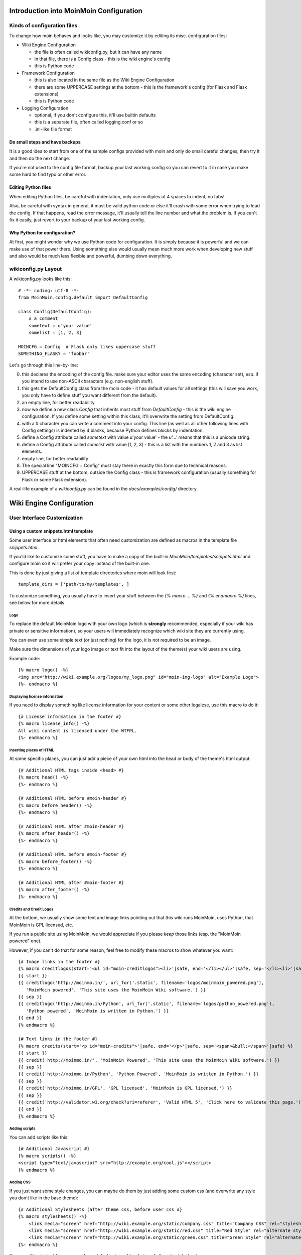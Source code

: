 ========================================
Introduction into MoinMoin Configuration
========================================
Kinds of configuration files
============================
To change how moin behaves and looks like, you may customize it by editing
its misc. configuration files:

* Wiki Engine Configuration

  - the file is often called wikiconfig.py, but it can have any name
  - in that file, there is a Config class - this is the wiki engine's config
  - this is Python code

* Framework Configuration
  
  - this is also located in the same file as the Wiki Engine Configuration
  - there are some UPPERCASE settings at the bottom - this is the framework's
    config (for Flask and Flask extensions)
  - this is Python code

* Logging Configuration

  - optional, if you don't configure this, it'll use builtin defaults
  - this is a separate file, often called logging.conf or so
  - .ini-like file format

Do small steps and have backups
-------------------------------
It is a good idea to start from one of the sample configs provided with moin
and only do small careful changes, then try it and then do the next change.

If you're not used to the config file format, backup your last working config
so you can revert to it in case you make some hard to find typo or other error.

Editing Python files
--------------------
When editing Python files, be careful with indentation, only use multiples of
4 spaces to indent, no tabs!

Also, be careful with syntax in general, it must be valid python code or else
it'll crash with some error when trying to load the config. If that happens,
read the error message, it'll usually tell the line number and what the problem
is. If you can't fix it easily, just revert to your backup of your last working
config.

Why Python for configuration?
-----------------------------
At first, you might wonder why we use Python code for configuration. It is
simply because it is powerful and we can make use of that power there.
Using something else would usually mean much more work when developing new
stuff and also would be much less flexible and powerful, dumbing down
everything.

wikiconfig.py Layout
====================

A wikiconfig.py looks like this::

 # -*- coding: utf-8 -*-
 from MoinMoin.config.default import DefaultConfig

 class Config(DefaultConfig):
     # a comment
     sometext = u'your value'
     somelist = [1, 2, 3]

 MOINCFG = Config  # Flask only likes uppercase stuff
 SOMETHING_FLASKY = 'foobar'

Let's go through this line-by-line:

0. this declares the encoding of the config file. make sure your editor uses
   the same encoding (character set), esp. if you intend to use non-ASCII
   characters (e.g. non-english stuff).
1. this gets the DefaultConfig class from the moin code - it has default
   values for all settings (this will save you work, you only have to define
   stuff you want different from the default).
2. an empty line, for better readability
3. now we define a new class `Config` that inherits most stuff from
   `DefaultConfig` - this is the wiki engine configuration. If you define some
   setting within this class, it'll overwrite the setting from DefaultConfig.
4. with a `#` character you can write a comment into your config. This line (as
   well as all other following lines with Config settings) is indented by 4
   blanks, because Python defines blocks by indentation.
5. define a Config attribute called `sometext` with value u'your value' -
   the `u'...'` means that this is a unicode string.
6. define a Config attribute called `somelist` with value [1, 2, 3] - this is
   a list with the numbers 1, 2 and 3 as list elements.
7. empty line, for better readability
8. The special line "MOINCFG = Config" must stay there in exactly this form due to
   technical reasons.
9. UPPERCASE stuff at the bottom, outside the Config class - this is framework
   configuration (usually something for Flask or some Flask extension).

A real-life example of a `wikiconfig.py` can be found in the
`docs/examples/config/` directory.

=========================
Wiki Engine Configuration
=========================

User Interface Customization
============================

Using a custom snippets.html template
-------------------------------------
Some user interface or html elements that often need customization are
defined as macros in the template file `snippets.html`.

If you'ld like to customize some stuff, you have to make a copy of the built-in
`MoinMoin/templates/snippets.html` and configure moin so it will prefer your
copy instead of the built-in one.

This is done by just giving a list of template directories where moin will
look first::

    template_dirs = ['path/to/my/templates', ]

To customize something, you usually have to insert your stuff between the
`{% macro ... %}` and `{% endmacro %}` lines, see below for more details.

Logo
~~~~
To replace the default MoinMoin logo with your own logo (which is **strongly**
recommended, especially if your wiki has private or sensitive information),
so your users will immediately recognize which wiki site they are currently using.

You can even use some simple text (or just nothing) for the logo, it is not
required to be an image.

Make sure the dimensions of your logo image or text fit into the layout of
the theme(s) your wiki users are using.

Example code::

    {% macro logo() -%}
    <img src="http://wiki.example.org/logos/my_logo.png" id="moin-img-logo" alt="Example Logo">
    {%- endmacro %}

Displaying license information
~~~~~~~~~~~~~~~~~~~~~~~~~~~~~~
If you need to display something like license information for your content or
some other legalese, use this macro to do it::

    {# License information in the footer #}
    {% macro license_info() -%}
    All wiki content is licensed under the WTFPL.
    {%- endmacro %}

Inserting pieces of HTML
~~~~~~~~~~~~~~~~~~~~~~~~
At some specific places, you can just add a piece of your own html into the
head or body of the theme's html output::

    {# Additional HTML tags inside <head> #}
    {% macro head() -%}
    {%- endmacro %}

    {# Additional HTML before #moin-header #}
    {% macro before_header() -%}
    {%- endmacro %}

    {# Additional HTML after #moin-header #}
    {% macro after_header() -%}
    {%- endmacro %}

    {# Additional HTML before #moin-footer #}
    {% macro before_footer() -%}
    {%- endmacro %}

    {# Additional HTML after #moin-footer #}
    {% macro after_footer() -%}
    {%- endmacro %}

Credits and Credit Logos
~~~~~~~~~~~~~~~~~~~~~~~~
At the bottom, we usually show some text and image links pointing out that
this wiki runs MoinMoin, uses Python, that MoinMoin is GPL licensed, etc.

If you run a public site using MoinMoin, we would appreciate if you please
*keep* those links (esp. the "MoinMoin powered" one).

However, if you can't do that for some reason, feel free to modify these
macros to show whatever you want::

    {# Image links in the footer #}
    {% macro creditlogos(start='<ul id="moin-creditlogos"><li>'|safe, end='</li></ul>'|safe, sep='</li><li>'|safe) %}
    {{ start }}
    {{ creditlogo('http://moinmo.in/', url_for('.static', filename='logos/moinmoin_powered.png'),
       'MoinMoin powered', 'This site uses the MoinMoin Wiki software.') }}
    {{ sep }}
    {{ creditlogo('http://moinmo.in/Python', url_for('.static', filename='logos/python_powered.png'),
       'Python powered', 'MoinMoin is written in Python.') }}
    {{ end }}
    {% endmacro %}

    {# Text links in the footer #}
    {% macro credits(start='<p id="moin-credits">'|safe, end='</p>'|safe, sep='<span>&bull;</span>'|safe) %}
    {{ start }}
    {{ credit('http://moinmo.in/', 'MoinMoin Powered', 'This site uses the MoinMoin Wiki software.') }}
    {{ sep }}
    {{ credit('http://moinmo.in/Python', 'Python Powered', 'MoinMoin is written in Python.') }}
    {{ sep }}
    {{ credit('http://moinmo.in/GPL', 'GPL licensed', 'MoinMoin is GPL licensed.') }}
    {{ sep }}
    {{ credit('http://validator.w3.org/check?uri=referer', 'Valid HTML 5', 'Click here to validate this page.') }}
    {{ end }}
    {% endmacro %}

Adding scripts
~~~~~~~~~~~~~~
You can add scripts like this::

    {# Additional Javascript #}
    {% macro scripts() -%}
    <script type="text/javascript" src="http://example.org/cool.js"></script>
    {% endmacro %}

Adding CSS
~~~~~~~~~~
If you just want some style changes, you can maybe do them by just adding
some custom css (and overwrite any style you don't like in the base theme)::

    {# Additional Stylesheets (after theme css, before user css #}
    {% macro stylesheets() -%}
        <link media="screen" href="http://wiki.example.org/static/company.css" title="Company CSS" rel="stylesheet" />
        <link media="screen" href="http://wiki.example.org/static/red.css" title="Red Style" rel="alternate stylesheet" />
        <link media="screen" href="http://wiki.example.org/static/green.css" title="Green Style" rel="alternate stylesheet" />
    {%- endmacro %}

You can either just add some normal css stylesheet or add a choice of alternate
stylesheets.

See:

* `CSS media types <http://www.w3.org/TR/CSS2/media.html>`_
* `Alternate Stylesheets <http://www.alistapart.com/articles/alternate/>`_

A good way to test a stylesheet is to first use it as user CSS before you
configure it for everybody.

Please note that `stylesheets` will be included no matter what theme the wiki
user has selected, so maybe either only do changes applying to all available
themes or force all users to use same theme, so that your CSS applies
correctly.

Displaying user avatars
~~~~~~~~~~~~~~~~~~~~~~~
Optionally, moin can display avatar images for the users, using gravatar.com
service. To enable it, use::

    user_use_gravatar = True

Please note that using the gravatar service has some privacy issues::

* to register your image for your email at gravatar.com, you need to give them
  your email address (same as you use in your wiki user profile).
* we try to avoid exposing the referrer URL to gravatar.com, but this only
  works if your browser correctly implements rel="noreferrer". If it does not,
  your wiki item URLs will be exposed, so they will roughly know which people
  read or work on which wiki items.

XStatic Packages
----------------
`XStatic <http://readthedocs.org/projects/xstatic>`_ is a packaging standard 
to package external (often 3rd party) static files as a python package. 
So they are easily usable on all operating systems, 
with any package management system or even without one.

In many cases, those external static files are maintained by someone else (like jQuery
javascript library or even much bigger js libraries or applications) and we
definitely do not want to merge them into our project.

For MoinMoin we require the following XStatic Packages in setup.py:

* `jquery <http://pypi.python.org/pypi/XStatic-jQuery>`_
  for jquery lib functions loaded in the template file base.html

* `jquery_file_upload <http://pypi.python.org/pypi/XStatic-jQuery-File-Upload>`_
  loaded in the template file of index view. It allows to upload many files at once.

* `ckeditor <http://pypi.python.org/pypi/XStatic-CKEditor>`_
  used in template file modify_text_html. A WYSIWYG editor similar to word processing 
  desktop editing applications.

* `svgweb <http://pypi.python.org/pypi/XStatic-svgweb>`_
  used at base.html for enabling SVG support on many browsers.

* `svgedit_moin <http://pypi.python.org/pypi/XStatic-svg-edit-moin>`_
  is loaded at template modify_svg-edit. It is a fast, web-based, Javascript-driven
  SVG editor.

* `twikidraw_moin <http://pypi.python.org/pypi/XStatic-TWikiDraw-moin>`_
  a Java applet loaded from template file of modify_twikidraw. It is a simple drawing editor.
  
* `anywikidraw <http://pypi.python.org/pypi/XStatic-AnyWikiDraw>`_
  a Java applet loaded from template file of modify_anywikidraw. It can be used for 
  editing drawings and diagrams on items.

* `jquery_multi_download <http://pypi.python.org/pypi/XStatic-multiDownload>`_
  used in the template of index view for multiple parallel downloads.


These packages are imported in wikiconfig by ::

    from xstatic.main import XStatic
    mod_names = ['jquery', 'jquery_file_upload', 'ckeditor',
                 'svgweb', 'svgedit_moin', 'twikidraw_moin',
                 'anywikidraw', 'jquery_multi_download', ]
    pkg = __import__('xstatic.pkg', fromlist=mod_names)
    for mod_name in mod_names:
        mod = getattr(pkg, mod_name)
        xs = XStatic(mod, root_url='/static', provider='local', protocol='http')
        serve_files.update([(xs.name, xs.base_dir)])

In a template file you access the files of such a package by its module name ::

    url_for('serve.files', name='the mod name', filename='the file to load')

Adding XStatic Packages
-----------------------

The following example shows how you can enable the additional package 
`XStatic-MathJax <http://pypi.python.org/pypi/XStatic-MathJax>`_ which is 
used for mathml or latex formulas in items content.

Just *pip install xstatic-mathjax* add the name 'mathjax' to mod_names in wikiconfig
and add the required fragment in base.html::

    <script type="text/x-mathjax-config">
    MathJax.Hub.Config({
        extensions: ["tex2jax.js"],
        jax: ["input/TeX","output/HTML-CSS"],
        tex2jax: {inlineMath: [["$","$"],["\\(","\\)"]]}
    });
    </script>
    <script src="{{ url_for('serve.files', name='mathjax', filename='MathJax.js') }}"></script>


Custom Themes
-------------
In case you want to do major changes to how MoinMoin looks (so just
changing snippets or CSS is not enough), you could also write your own theme.

Be warned: doing this is a long-term thing, you don't just have to write it,
but you'll also have to maintain and update it. Thus, we suggest you try
living with the built-in themes or collaborate with the MoinMoin core and
other interested developers on the internet.

A few well-made, well-maintained and widespread themes are much better than
lots of the opposite.

.. todo::

   Add more details about custom themes


Authentication
==============
MoinMoin uses a configurable `auth` list of authenticators, so the admin can
configure whatever he/she likes to allow for authentication. Moin processes this
list from left to right.

Each authenticator is an instance of some specific class, configuration of
the authenticators usually works by giving them keyword arguments. Most have
reasonable defaults, though.

MoinAuth
--------
This is the default authentication moin uses if you don't configure something
else. The user logs in by filling out the login form with username and
password, moin compares the password hash against the one stored in the user's
profile and if both match, the user is authenticated::

    from MoinMoin.auth import MoinAuth
    auth = [MoinAuth()]  # this is the default!

HTTPAuthMoin
------------
With HTTPAuthMoin moin does http basic auth all by itself (without help of
the web server)::

    from MoinMoin.auth.http import HTTPAuthMoin
    auth = [HTTPAuthMoin(autocreate=True)]

If configured like that, moin will request authentication by emitting a
http header. Browsers then usually show some login dialogue to the user,
asking for username and password. Both then gets transmitted to moin and it
is compared against the password hash stored in the user's profile.

Note: when HTTPAuthMoin is used, the browser will show that login dialogue, so
users must login to use the wiki.

GivenAuth
---------
With GivenAuth moin relies on the webserver doing the authentication and giving
the result to moin (usually via environment variable REMOTE_USER)::

    from MoinMoin.auth import GivenAuth
    auth = [GivenAuth(autocreate=True, coding='utf-8')]

Using this has some pros and cons:

* you can use lots of authentication extensions available for your web server
* but the only information moin will get (via REMOTE_USER) is the authenticated
  user's name, nothing else. So, e.g. for LDAP/AD, you won't get additional
  stuff stored in the LDAP directory.
* all the stuff you won't get (but you need) will need to be manually stored
  and updated in the user's profile (e.g. the user's email address, etc.)

Please note that you must give the correct coding (character set) so that moin
can decode the username to unicode, if necessary. For environment variables
like REMOTE_USER, the coding might depend on your operating system.

If you do not know the correct coding, try: 'utf-8', 'iso-8859-1', ...

.. todo::

   add the usual coding(s) for some platforms (like windows)

To try it out, change configuration, restart moin and then use some non-ASCII
username (like with german umlauts or accented characters). If moin does not
crash (log a Unicode Error), you have likely found the correct coding.

OpenID
------
With OpenID moin can re-use the authentication done by some OpenID provider
(like Google, Yahoo, Microsoft or others)::

    from MoinMoin.auth.openidrp import OpenIDAuth
    auth = [OpenIDAuth()]

By default OpenID authentication accepts all OpenID providers. If you
like, you can configure what providers to allow (which ones you want to trust)
by adding their URLs to the trusted_providers keyword of OpenIDAuth. If left
empty, moin will allow all providers::

    # Allow google profile OpenIDs only:
    auth = [OpenIDAuth(trusted_providers=['https://www.google.com/accounts/o8/ud?source=profiles'])]

To be able to log in with OpenID, the user needs to have his OpenID stored
in his user profile.

LDAPAuth
--------
With LDAPAuth you can authenticate users against a LDAP directory or MS Active Directory service.

LDAPAuth with single LDAP server
~~~~~~~~~~~~~~~~~~~~~~~~~~~~~~~~
This example shows how to use it with a single LDAP/AD server::

    from MoinMoin.auth.ldap_login import LDAPAuth
    ldap_common_arguments = dict(
        # the values shown below are the DEFAULT values (you may remove them if you are happy with them),
        # the examples shown in the comments are typical for Active Directory (AD) or OpenLDAP.
        bind_dn='',  # We can either use some fixed user and password for binding to LDAP.
                     # Be careful if you need a % char in those strings - as they are used as
                     # a format string, you have to write %% to get a single % in the end.
                     #bind_dn = 'binduser@example.org' # (AD)
                     #bind_dn = 'cn=admin,dc=example,dc=org' # (OpenLDAP)
                     #bind_pw = 'secret'
                     # or we can use the username and password we got from the user:
                     #bind_dn = '%(username)s@example.org' # DN we use for first bind (AD)
                     #bind_pw = '%(password)s' # password we use for first bind
                     # or we can bind anonymously (if that is supported by your directory).
                     # In any case, bind_dn and bind_pw must be defined.
        bind_pw='',
        base_dn='',  # base DN we use for searching
                     #base_dn = 'ou=SOMEUNIT,dc=example,dc=org'
        scope=2, # scope of the search we do (2 == ldap.SCOPE_SUBTREE)
        referrals=0, # LDAP REFERRALS (0 needed for AD)
        search_filter='(uid=%(username)s)',  # ldap filter used for searching:
                                             #search_filter = '(sAMAccountName=%(username)s)' # (AD)
                                             #search_filter = '(uid=%(username)s)' # (OpenLDAP)
                                             # you can also do more complex filtering like:
                                             # "(&(cn=%(username)s)(memberOf=CN=WikiUsers,OU=Groups,DC=example,DC=org))"
        # some attribute names we use to extract information from LDAP (if not None,
        # if None, the attribute won't be extracted from LDAP):
        givenname_attribute=None, # often 'givenName' - ldap attribute we get the first name from
        surname_attribute=None, # often 'sn' - ldap attribute we get the family name from
        aliasname_attribute=None, # often 'displayName' - ldap attribute we get the aliasname from
        email_attribute=None, # often 'mail' - ldap attribute we get the email address from
        email_callback=None, # callback function called to make up email address
        coding='utf-8', # coding used for ldap queries and result values
        timeout=10, # how long we wait for the ldap server [s]
        start_tls=0, # usage of Transport Layer Security 0 = No, 1 = Try, 2 = Required
        tls_cacertdir=None,
        tls_cacertfile=None,
        tls_certfile=None,
        tls_keyfile=None,
        tls_require_cert=0, # 0 == ldap.OPT_X_TLS_NEVER (needed for self-signed certs)
        bind_once=False, # set to True to only do one bind - useful if configured to bind as the user on the first attempt
        autocreate=True, # set to True to automatically create/update user profiles
        report_invalid_credentials=True, # whether to emit "invalid username or password" msg at login time or not
    )

    ldap_authenticator1 = LDAPAuth(
        server_uri='ldap://localhost',  # ldap / active directory server URI
                                        # use ldaps://server:636 url for ldaps,
                                        # use  ldap://server for ldap without tls (and set start_tls to 0),
                                        # use  ldap://server for ldap with tls (and set start_tls to 1 or 2).
        name='ldap1',  # unique name for the ldap server, e.g. 'ldap_pdc' and 'ldap_bdc' (or 'ldap1' and 'ldap2')
        **ldap_common_arguments  # expand the common arguments
    )

    auth = [ldap_authenticator1, ] # this is a list, you may have multiple ldap authenticators
                                   # as well as other authenticators

    # customize user preferences (optional, see MoinMoin/config/multiconfig for internal defaults)
    # you maybe want to use user_checkbox_remove, user_checkbox_defaults, user_form_defaults,
    # user_form_disable, user_form_remove.

LDAPAuth with two LDAP servers
~~~~~~~~~~~~~~~~~~~~~~~~~~~~~~
This example shows how to use it with a two LDAP/AD servers (like e.g. a primary
and backup domain controller)::

    # ... same stuff as for single server (except the line with "auth =") ...
    ldap_authenticator2 = LDAPAuth(
        server_uri='ldap://otherldap',  # ldap / active directory server URI for second server
        name='ldap2',
        **ldap_common_arguments
    )

    auth = [ldap_authenticator1, ldap_authenticator2, ]

AuthLog
-------
AuthLog is no real authenticator in the sense that it authenticates (logs in) or
deauthenticates (logs out) users, it is just passively logging informations for
authentication debugging::

    from MoinMoin.auth import MoinAuth
    from MoinMoin.auth.log import AuthLog
    auth = [MoinAuth(), AuthLog(), ]

Example logging output::

 2011-02-05 16:35:00,229 INFO MoinMoin.auth.log:22 login: user_obj=<MoinMoin.user.User at 0x90a0f0c name:u'ThomasWaldmann' valid:1> kw={'username': u'ThomasWaldmann', 'openid': None, 'attended': True, 'multistage': None, 'login_password': u'secret', 'login_username': u'ThomasWaldmann', 'password': u'secret', 'login_submit': u''}
 2011-02-05 16:35:04,716 INFO MoinMoin.auth.log:22 session: user_obj=<MoinMoin.user.User at 0x90a0f6c name:u'ThomasWaldmann' valid:1> kw={}
 2011-02-05 16:35:06,294 INFO MoinMoin.auth.log:22 logout: user_obj=<MoinMoin.user.User at 0x92b5d4c name:u'ThomasWaldmann' valid:False> kw={}
 2011-02-05 16:35:06,328 INFO MoinMoin.auth.log:22 session: user_obj=None kw={}

Note: there are sensitive informations like usernames and passwords in this
log output. Make sure you only use this for testing and delete the logs when
done.

SMBMount
--------
SMBMount is no real authenticator in the sense that it authenticates (logs in)
or deauthenticates (logs out) users. It just catches the username and password
and uses them to mount a SMB share as this user.

SMBMount is only useful for very special applications, e.g. in combination
with the fileserver storage backend::

    from MoinMoin.auth.smb_mount import SMBMount

    smbmounter = SMBMount(
        # you may remove default values if you are happy with them
        # see man mount.cifs for details
        server='smb.example.org',  # (no default) mount.cifs //server/share
        share='FILESHARE',  # (no default) mount.cifs //server/share
        mountpoint_fn=lambda username: u'/mnt/wiki/%s' % username,  # (no default) function of username to determine the mountpoint
        dir_user='www-data',  # (no default) username to get the uid that is used for mount.cifs -o uid=...
        domain='DOMAIN',  # (no default) mount.cifs -o domain=...
        dir_mode='0700',  # (default) mount.cifs -o dir_mode=...
        file_mode='0600',  # (default) mount.cifs -o file_mode=...
        iocharset='utf-8',  # (default) mount.cifs -o iocharset=... (try 'iso8859-1' if default does not work)
        coding='utf-8',  # (default) encoding used for username/password/cmdline (try 'iso8859-1' if default does not work)
        log='/dev/null',  # (default) logfile for mount.cifs output
    )

    auth = [....., smbmounter]  # you need a real auth object in the list before smbmounter

    smb_display_prefix = u"S:"  # where //server/share is usually mounted for your windows users (display purposes only)

.. todo::

   check if SMBMount still works as documented


Transmission security
=====================
Credentials
-----------
Some of the authentication methods described above will transmit credentials
(like usernames and password) in unencrypted form:

* MoinAuth: when the login form contents are transmitted to moin, they contain
  username and password in cleartext.
* HTTPAuthMoin: your browser will transfer username and password in a encoded
  (but NOT encrypted) form with EVERY request (it uses http basic auth).
* GivenAuth: please check the potential security issues of the authentication
  method used by your web server. For http basic auth please see HTTPAuthMoin.
* OpenID: please check yourself.

Contents
--------
http transmits everything in cleartext (not encrypted).

Encryption
----------
Transmitting unencrypted credentials or contents is a serious issue in many
scenarios.

We recommend you make sure connections are encrypted, like with https or VPN
or an ssh tunnel.

For public wikis with very low security / privacy needs, it might not be needed
to encrypt their content transmissions, but there is still an issue for the
credential transmissions.

When using unencrypted connections, wiki users are advised to make sure they
use unique credentials (== not reusing passwords that are also used for other
stuff).


Password security
=================
Password strength
-----------------
As you might know, many users are bad at choosing reasonable passwords and some
are tempted to use passwords like 123456 everywhere.

To help the users choose reasonable passwords, moin has a simple builtin
password checker that does some sanity checks (the checker is enabled by
default), so users don't choose too short or too easy passwords.

If you don't like this and your site has rather low security requirements,
feel free to DISABLE the checker by::

    password_checker = None # no password checking

Note that the builtin password checker only does a few very fundamental
checks, it e.g. won't forbid using a dictionary word as password.

Password storage
----------------
Moin never stores passwords in cleartext, but always as cryptographic hash
with random salt (currently ssha256 is the default).


Authorization
=============
Moin uses Access Control Lists (ACLs) to specify who is authorized to do
something.

Please note that wikis usually make much use of so-called *soft security*,
that means that they are rather open and give freedom to the users, while
providing means to revert damage in case it happens.

*Hard security* means to lock stuff so that no damage can happen.

Moin's default configuration tries to give a sane compromise of both soft
and hard security. But, depending on the situation the wiki
admin/owner/community has to deal with, you may need different settings.

So just keep in mind:

* if your wiki is rather open, you make it easy to contribute (like e.g. a
  user who is not a regular user of your wiki could fix some typos he has just
  found). But: a hostile user (or bot) also might put some spam into your wiki
  (you can revert the spam later).
* if you are rather closed (like requiring every user to first apply for an
  account and to log in before being able to make changes), you'll never get
  contributions from casual users and maybe also less from members of your
  community. But: likely you won't get spam either.
 

ACL for functions
-----------------
This ACL controls access to some specific functions / views of moin::

    # we just show the default value of acl_rights_functions for information,
    # you usually do not have to change it:
    #acl_rights_functions = ['superuser', 'notextcha', ]
    acl_functions = u'+YourName:superuser TrustedEditorGroup:notextcha'

Supported capabilities (rights):

* superuser - used for misc. administrative functions, give this only to
  highly trusted people
* notextcha - if you have TextChas enabled, users with notextcha capability
  won't get questions to answer. Give this to known and trusted users who
  regularly edit in your wiki.

ACLs for contents
-----------------
These ACLs control access to contents stored in the wiki - they are configured
per storage backend (see also there) and (optionally) in the metadata of wiki
items::

    # we just show the default value of acl_rights_contents for information,
    # you usually do not have to change it:
    #acl_rights_contents = ['read', 'write', 'create', 'destroy', 'admin', ]
    ... backend configuration ...
    ... before=u'YourName:read,write,create,destroy,admin',
    ... default=u'All:read,write,create',
    ... after=u'',
    ... hierarchic=False,

Usually, you have a `before`, `on item` or `default` and a `after` ACL which
are processed exactly in this order. The `default` ACL is only used if no ACL
is specified in the metadata of the item in question.

.. digraph:: acl_order

   rankdir=LR;
   "before" -> "item acl from metadata (if specified)" -> "after";
   "before" -> "default (otherwise)"                   -> "after";

How to use before/default/after:

* `before` is usually used to force stuff (e.g. if you want to give some
  wiki admin all permissions no matter what)
* `default` is behaviour if nothing special has been specified (no ACL in
  item metadata)
* `after` is (rarely) used to "not forget something unless otherwise specified".

When configuring content ACLs, you can choose between standard (flat) ACL
processing and hierarchic ACL processing. Hierarchic processing means that
subitems inherit ACLs from their parent items if they have no own ACL.

Note: while hierarchic ACLs are rather convenient sometimes, they make the
system more complex. You have to be very careful with potential permissions
changes happening due to changes in the hierarchy, like when you create,
rename or delete items.

Supported capabilities (rights):

* read - read content
* write - write (edit, modify) content
* create - create new items
* destroy - completely destroy revisions or items (never give this to not
  fully trusted users)
* admin - change (create, remove) ACLs for the item (never give this to not
  fully trusted users)

ACLs - special groups
---------------------
Additionally to the groups provided by the group backend(s), there are some
special group names available within ACLs:

* All - a virtual group containing every user
* Known - a virtual group containing every logged-in user
* Trusted - a virtual group containing every logged-in user, who was logged
  in by some specific "trusted" authentication methods


ACLs - basic syntax
-------------------
An ACL is a (unicode) string with one or multiple access control entries
(space separated).

An entry has:

* a left side with user and/or group names (comma separated)
* a colon ':' as separator and
* a right side with rights / capabilities (comma separated).

An ACL is processed from left to right, first left-side match counts.

Example::

    u"SuperMan:read,write,create,destroy,admin All:read,write"

If "SuperMan" is currently logged in and moin processes this ACL, it'll find
a name match in the first entry. If moin wants to know whether he may destroy,
the answer will be "yes", as destroy is one of the capabilities/rights listed
on the right side of this entry.

If "JoeDoe" is currently logged in and moin processes this ACL, the first entry
won't match, so moin will proceed left-to-right and look at the second entry.
Here we have the special group name "All" (and JoeDoe obviously is a member of
this group), so we have a match here.
If moin wants to know whether he may destroy, the answer will be "no", as
destroy is not listed on the right side of this entry. If moin wants to know
whether he may write, the answer will be "yes".

Notes:

* As a consequence of the left-to-right and first-match-counts processing,
  you must order ACL entries so that the more specific ones (like for
  "SuperMan") are left of the less specific ones.
  Usually you want this order:

  1) usernames
  2) special groups
  3) more general groups
  4) Trusted
  5) Known
  6) All

* Do not put any spaces into an ACL entry (except if it is part of a user or
  group name)

* A right that is not explicitly given by an applicable ACL is denied.

* For most ACLs there are builtin defaults, which give some rights.

ACLs - entry prefixes
---------------------
To make the system more flexible, there are also two ACL entry modifiers: the prefixes '+' and '-'.

If you use them, matches will have to be left-side *and* right-side (otherwise
it will just continue with the next entry).

'+' means to give the permission(s) specified on the right side.

'-' means to deny the permission(s) specified on the right side.

Example::

    u"+SuperMan:create,destroy,admin -Idiot:write All:read,write"

If "SuperMan" is currently logged in and moin wants to know whether he may
destroy, it'll find a match in the first entry (name matches *and* permission
in question matches). As the prefix is '+', the answer is "yes".
If moin wants to know whether he may write, the first entry will not match
on both sides, so moin will proceed and look at the second entry. It doesn't
match, so it'll look at the third entry. Of course "SuperMan" is a member of
group "All", so we have a match here. As "write" is listed on the right side,
the answer will be "yes".

If "Idiot" is currently logged in and moin wants to know whether he may write,
it'll find no match in the first entry, but the second entry will match. As
the prefix is '-', the answer will be "no" (and it will not even proceed and
look at the third entry).

Notes:

* you usually use these modifiers if most of the rights shall be as specified
  later, but a special user or group should be treated slightly different for
  a few special rights.

ACLs - Default entry
--------------------
There is a special ACL entry "Default" which expands itself in-place to the
default ACL.

This is useful if e.g. for some items you mostly want the default ACL, but
with a slight modification - but you don't want to type in the default ACL
all the time (and you also want to be able to change the default ACL without
having to edit lots of items).

Example::

    u"-NotThisGuy:write Default"

This will behave as usual, except that "NotThisGuy" will never be given write
permission.


Anti-Spam
=========
TextChas
--------

A TextCHA is a pure text alternative to ''CAPTCHAs''. MoinMoin uses it to
prevent wiki spamming and it has proven to be very effective.

Features:

* when registering a user or saving an item, ask a random question
* match the given answer against a regular expression
* q and a can be configured in the wiki config
* multi language support: a user gets a textcha in his language or in
  language_default or in English (depending on availability of questions and
  answers for the language)

TextCha Configuration
~~~~~~~~~~~~~~~~~~~~~

Tips for configuration:

* have 1 word / 1 number answers
* ask questions that normal users of your site are likely to be able to answer
* do not ask too hard questions
* do not ask "computable" questions, like "1+1" or "2*3"
* do not ask too common questions
* do not share your questions with other sites / copy questions from other
  sites (or spammers might try to adapt to this) 
* you should at least give textchas for 'en' (or for your language_default, if
  that is not 'en') as this will be used as fallback if MoinMoin does not find
  a textcha in the user's language

In your wiki config, do something like this::

    textchas = {
        'en': { # silly english example textchas (do not use them!)
                u"Enter the first 9 digits of Pi.": ur"3\.14159265",
                u"What is the opposite of 'day'?": ur"(night|nite)",
                # ...
        },
        'de': { # some german textchas
                u"Gib die ersten 9 Stellen von Pi ein.": ur"3\.14159265",
                u"Was ist das Gegenteil von 'Tag'?": ur"nacht",
                # ...
        },
        # you can add more languages if you like
    }


Note that users with 'notextcha' ACL capability won't get TextChas to answer.


Secrets
=======
Moin uses secrets (just use a long random strings, don't reuse any of your
passwords) to encrypt or cryptographically sign some stuff like:

* textchas
* tickets

Don't use the strings shown below, they are NOT secret as they are part of the
moin documentation - make up your own secrets::

    secrets = {
        'security/textcha': 'kjenrfiefbeiaosx5ianxouanamYrnfeorf',
        'security/ticket': 'asdasdvarebtZertbaoihnownbrrergfqe3r',
    }

If you don't configure these secrets, moin will detect this and reuse Flask's
SECRET_KEY for all secrets it needs.


Groups and Dicts
================
Moin can get group and dictionary information from some supported backends
(like the wiki configuration or wiki items).

A group is just a list of unicode names. It can be used for any application,
one application is defining user groups for usage in ACLs.

A dict is a mapping of unicode keys to unicode values. It can be used for any
application, currently it is not used by moin itself.

Group backend configuration
---------------------------
WikiGroups backend gets groups from wiki items and is used by default::

    def groups(self, request):
        from MoinMoin.datastruct import WikiGroups
        return WikiGroups(request)

ConfigGroups uses groups defined in the configuration file::

    def groups(self, request):
        from MoinMoin.datastruct import ConfigGroups
        # Groups are defined here.
        groups = {u'EditorGroup': [u'AdminGroup', u'John', u'JoeDoe', u'Editor1'],
                  u'AdminGroup': [u'Admin1', u'Admin2', u'John']}
        return ConfigGroups(request, groups)

CompositeGroups to use both ConfigGroups and WikiGroups backends::

    def groups(self, request):
        from MoinMoin.datastruct import ConfigGroups, WikiGroups, CompositeGroups
        groups = {u'EditorGroup': [u'AdminGroup', u'John', u'JoeDoe', u'Editor1'],
                  u'AdminGroup': [u'Admin1', u'Admin2', u'John']}

        # Here ConfigGroups and WikiGroups backends are used.
        # Note that order matters! Since ConfigGroups backend is mentioned first
        # EditorGroup will be retrieved from it, not from WikiGroups.
        return CompositeGroups(request,
                               ConfigGroups(request, groups),
                               WikiGroups(request))


Dict backend configuration
--------------------------

WikiDicts backend gets dicts from wiki items and is used by default::

    def dicts(self, request):
        from MoinMoin.datastruct import WikiDicts
        return WikiDicts(request)

ConfigDicts backend uses dicts defined in the configuration file::

    def dicts(self, request):
        from MoinMoin.datastruct import ConfigDicts
        dicts = {u'OneDict': {u'first_key': u'first item',
                              u'second_key': u'second item'},
                 u'NumbersDict': {u'1': 'One',
                                  u'2': 'Two'}}
        return ConfigDicts(request, dicts)

CompositeDicts to use both ConfigDicts and WikiDicts::

    def dicts(self, request):
        from MoinMoin.datastruct import ConfigDicts, WikiDicts, CompositeDicts
        dicts = {u'OneDict': {u'first_key': u'first item',
                              u'second_key': u'second item'},
                 u'NumbersDict': {u'1': 'One',
                                  u'2': 'Two'}}
        return CompositeDicts(request,
                              ConfigDicts(request, dicts),
                              WikiDicts(request))


Storage
=======
MoinMoin supports storage backends for different ways of storing wiki items.

Setup of storage is rather complex and layered, involving:

* a router middleware that dispatches parts of the namespace to the respective
  backend
* ACL checking middlewares that make sure nobody accesses something he is not
  authorized to access
* Indexing mixin that indexes some data automatically on commit, so items can
  be selected / retrieved faster.
* storage backends that really store wiki items somewhere

create_simple_mapping
---------------------
This is a helper function to make storage setup easier - it helps you to:

* create a simple setup that uses 3 storage backends internally for these
  parts of the namespace:

  - content
  - userprofiles
* to configure ACLs protecting these parts of the namespace
* to setup a router middleware that dispatches to these parts of the namespace
* to setup a indexing mixin that maintains an index

Call it like::

    from MoinMoin.storage import create_simple_mapping

    namespace_mapping, acl_mapping = create_simple_mapping(
        uri=...,
        content_acl=dict(before=...,
                         default=...,
                         after=...,
                         hierarchic=..., ),
        user_profile_acl=dict(before=...,
                              default=...,
                              after=..., ),
    )

The `uri` depends on the kind of storage backend and stores you want to use
(see below). Usually it is a URL-like string that looks like::

    stores:fs:/srv/mywiki/%(nsname)s/%(kind)s
    
`stores` is the name of the backend, followed by a colon, followed by a store
specification. `fs` is the name of the store, followed by a specification
that makes sense for the fs (filesystem) store (== a path with placeholders).

`%(nsname)s` placeholder will be replaced 'content' or 'userprofiles' for
the respective backend. `%(kind)s` will be replaced by 'meta' or 'data'
later.

In this case, the mapping created will look like this:

+----------------+-----------------------------+
| Namespace part | Filesystem path for storage |
+----------------+-----------------------------+
| /              | /srv/mywiki/content/        |
+----------------+-----------------------------+
| /UserProfiles/ | /srv/mywiki/userprofiles/   |
+----------------+-----------------------------+

`content_acl` and `user_profile_acl` are dictionaries specifying the ACLs for
this part of the namespace (normal content, user profiles).
See the docs about ACLs.

protecting middleware
---------------------
Features:

* protects access to lower storage layers by ACLs (Access Control Lists)
* makes sure there won't be ACL security issues, even if upper layers have bugs
* if you use create_simple_mapping, you just give the ACL parameters, the
  middleware will be set up automatically by moin.

routing middleware
------------------
Features:

* dispatches storage access to different backends depending on the item name
* in POSIX terms: something fstab/mount-like
* if you use create_simple_mapping, the router middleware will be set up
  automatically by moin.

indexing middleware
-------------------
Features:

* maintains an index for important metadata values
* speeds up looking up / selecting items
* makes it possible that lower storage layers can be simpler
* the indexing middleware will be set up automatically by moin.

stores backend
--------------
This is a backend that ties together 2 stores (one for meta, one for data) to
form a backend.

fs store
--------
Features:

* stores into the filesystem
* store metadata and data into separate files/directories

Configuration::

    from MoinMoin.storage import create_simple_mapping

    data_dir = '/srv/mywiki/data'
    namespace_mapping, acl_mapping = create_simple_mapping(
        uri='stores:fs:{0}/%(nsname)s/%(kind)s'.format(data_dir),
        content_acl=dict(before=u'WikiAdmin:read,write,create,destroy',
                         default=u'All:read,write,create',
                         after=u'', ),
        user_profile_acl=dict(before=u'WikiAdmin:read,write,create,destroy',
                              default=u'',
                              after=u'', ),
    )


sqla store
----------
Features:

* stores data into a (SQL) database / table
* uses slqalchemy (without ORM) as database abstraction
* supports multiple types of databases, like:
 
  - sqlite (default, comes built-into Python)
  - postgresql
  - mysql
  - and others (see sqlalchemy docs).

`uri` for `create_simple_mapping` looks like e.g.::

    stores:sqla:sqlite:////srv/mywiki/data/mywiki_%(nsname)s.db
    stores:sqla:mysql://myuser:mypassword@localhost/mywiki_%(nsname)s
    stores:sqla:postgres://myuser:mypassword@localhost/mywiki_%(nsname)s

Please see the sqlalchemy docs about the part after `sqla:`.

Grant 'myuser' (his password: 'mypassword') full access to these databases.


kc store
--------
Features:

* uses a Kyoto Cabinet file to store
* very fast
* single-process only, local only

`uri` for `create_simple_mapping` looks like e.g.::

    stores:kc:/srv/mywiki/data/%(nsname)s_%(kind)s.kch

Please see the kyoto cabinet docs about the part after `kc:`.

If you use kc with the builtin server of moin, you must not use the reloader,
but disable it by commandline option::

  moin moin -r


kt store
--------
Features:

* uses a Kyoto Tycoon server to store
* fast
* multi-process, local or remote.

.. todo:

   add kt store configuration example


memory store
--------------
Features:

* keeps everything in RAM
* definitely not for production use
* mostly intended for testing
* if your system or the moin process crashes, you'll lose everything
* single process only

.. todo:

   add memory store configuration example


fileserver backend
------------------
Features:

* exposes a part of the filesystem as read-only wiki items

  + files will show up as wiki items

    - with 1 revision
    - with as much metadata as can be made up from the filesystem metadata
  + directories will show up as index items, listing links to their contents
* might be useful together with SMBMount pseudo-authenticator


Mail configuration
==================

Sending E-Mail
--------------
Moin can optionally send E-Mail, e.g. to:

* send out item change notifications.
* enable users to reset forgotten passwords

You need to configure some stuff before sending E-Mail can be supported::

    # the "from:" address [Unicode]
    mail_from = u"wiki <wiki@example.org>"

    # a) using a SMTP server, e.g. "mail.provider.com" (None to disable mail)
    mail_smarthost = "smtp.example.org"

    # if you need to use SMTP AUTH at your mail_smarthost:
    #mail_username = "smtp_username"
    #mail_password = "smtp_password"

    # b) alternatively to using SMTP, you can use the sendmail commandline tool:
    #mail_sendmail = "/usr/sbin/sendmail -t -i"


.. todo::

   describe more moin configuration


User E-Mail Address Verification
--------------------------------

At account creation time, Moin can require new users to verify their E-Mail
address by clicking a link that is sent to them.

Make sure that Moin is able to send E-Mails (see previous section) and add the
following to your configuration file to enable this feature::

    user_email_verification = True


=======================
Framework Configuration
=======================

Some stuff you may want to configure for Flask and its extensions (see
their docs for details)::

 # for Flask
 SECRET_KEY = 'you need to change this so it is really secret'
 DEBUG = False # use True for development only, not for public sites!
 #TESTING = False
 #SESSION_COOKIE_NAME = 'session'
 #PERMANENT_SESSION_LIFETIME = timedelta(days=31)
 #USE_X_SENDFILE = False
 #LOGGER_NAME = 'MoinMoin'
 
 # for Flask-Cache:
 #CACHE_TYPE = 'filesystem'
 #CACHE_DIR = '/path/to/flask-cache-dir'


=====================
Logging configuration
=====================

By default, logging is configured to emit output on `stderr`. This will work
OK for the builtin server (will just show on the console) or for e.g. Apache2
(will be put into error.log).

Logging is very configurable and flexible due to the use of the `logging`
module of the Python standard library.

The configuration file format is described there:

http://www.python.org/doc/current/library/logging.html#configuring-logging


There are also some logging configurations in the
`docs/examples/config/logging/` directory.

Logging configuration needs to be done very early, usually it will be done
from your adaptor script (e.g. moin.wsgi)::

    from MoinMoin import log
    log.load_config('wiki/config/logging/logfile')

You have to fix that path to use a logging configuration matching your
needs.

Please note that the logging configuration has to be a separate file (don't
try this in your wiki configuration file)!

